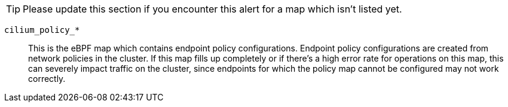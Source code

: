 TIP: Please update this section if you encounter this alert for a map which isn't listed yet.

`cilium_policy_*`::
This is the eBPF map which contains endpoint policy configurations.
Endpoint policy configurations are created from network policies in the cluster.
If this map fills up completely or if there's a high error rate for operations on this map, this can severely impact traffic on the cluster, since endpoints for which the policy map cannot be configured may not work correctly.
